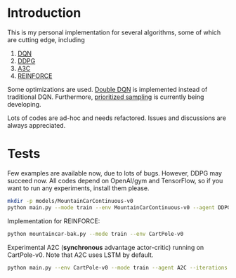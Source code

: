 * Introduction

This is my personal implementation for several algorithms, some of which are cutting edge, including
1. [[https://arxiv.org/abs/1312.5602][DQN]]
2. [[https://arxiv.org/abs/1509.02971][DDPG]]
3. [[https://arxiv.org/abs/1602.01783][A3C]]
4. [[http://www-anw.cs.umass.edu/~barto/courses/cs687/williams92simple.pdf][REINFORCE]]

Some optimizations are used. [[https://arxiv.org/abs/1509.06461][Double DQN]] is implemented instead of traditional DQN.
Furthermore, [[https://arxiv.org/abs/1511.05952][prioritized sampling]] is currently being developing.

Lots of codes are ad-hoc and needs refactored. Issues and discussions are always appreciated.

* Tests

Few examples are available now, due to lots of bugs. However, DDPG may succeed now. All codes depend on OpenAI/gym and TensorFlow, so if you want to run any experiments, install them please.

#+BEGIN_SRC bash
    mkdir -p models/MountainCarContinuous-v0
    python main.py --mode train --env MountainCarContinuous-v0 --agent DDPG
#+END_SRC

Implementation for REINFORCE:

#+BEGIN_SRC bash
    python mountaincar-bak.py --mode train --env CartPole-v0
#+END_SRC

Experimental A2C (*synchronous* advantage actor-critic) running on CartPole-v0. Note that A2C uses LSTM by default.

#+BEGIN_SRC bash
    python main.py --env CartPole-v0 --mode train --agent A2C --iterations 100000 --GAE-decay 1 --gamma 0.99 --tau 0.1 --batch-size 10
#+END_SRC